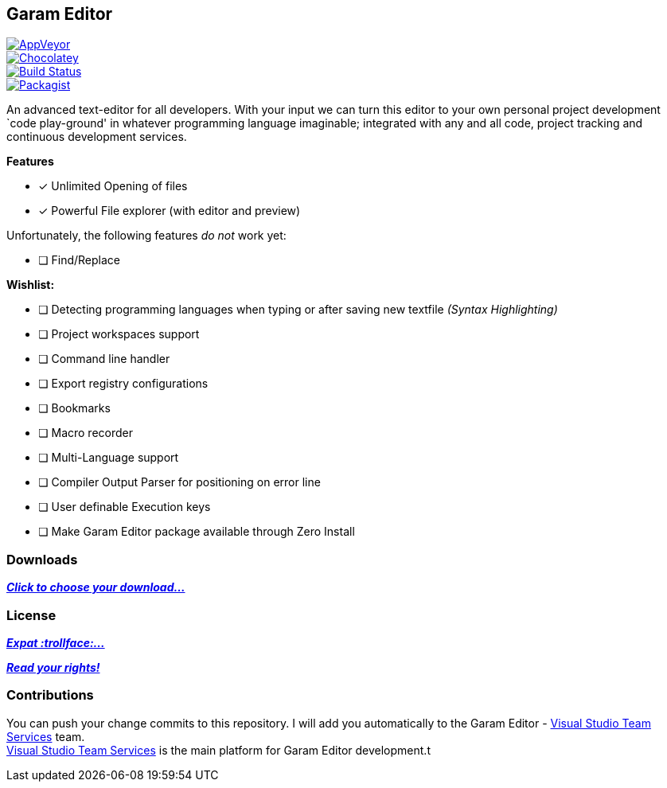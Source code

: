 [[garam-editor]]
Garam Editor
------------

https://ci.appveyor.com/project/josephgodwin/garam-editor[image:https://img.shields.io/appveyor/ci/gruntjs/grunt.svg[AppVeyor]] +
https://chocolatey.org/packages/Garam-Editor/1.0.0.3[image:https://img.shields.io/chocolatey/v/git.svg[Chocolatey]] +
https://travis-ci.org/Gochojr/Garam-Editor[image:https://travis-ci.org/Gochojr/Garam-Editor.svg?branch=master[Build
Status]] +
https://raw.githubusercontent.com/Gochojr/Garam-Editor/master/LICENSE[image:https://img.shields.io/packagist/l/doctrine/orm.svg[Packagist]]

An advanced text-editor for all developers. With your input we can turn
this editor to your own personal project development `code play-ground'
in whatever programming language imaginable; integrated with any and all
code, project tracking and continuous development services.

*Features*

* [x] Unlimited Opening of files
* [x] Powerful File explorer (with editor and preview)

Unfortunately, the following features _do not_ work yet:

* [ ] Find/Replace

*Wishlist:*

* [ ] Detecting programming languages when typing or after saving new
textfile _(Syntax Highlighting)_
* [ ] Project workspaces support
* [ ] Command line handler
* [ ] Export registry configurations
* [ ] Bookmarks
* [ ] Macro recorder
* [ ] Multi-Language support
* [ ] Compiler Output Parser for positioning on error line
* [ ] User definable Execution keys
* [ ] Make Garam Editor package available through Zero Install

[[downloads]]
Downloads
~~~~~~~~~

https://github.com/Gochojr/Garam-Editor/blob/builds/README.md[*_Click to
choose your download…_*]

[[license]]
License
~~~~~~~

https://github.com/Gochojr/Garam-Editor/blob/master/Licenses/MitLicense.vb[*_Expat
:trollface:…_*]

https://tldrlegal.com/license/mit-license[*_Read your rights!_*]

[[contributions]]
Contributions
~~~~~~~~~~~~~

You can push your change commits to this repository. I will add you
automatically to the Garam Editor -
https://www.visualstudio.com/en-us/products/visual-studio-team-services-vs.aspx[Visual
Studio Team Services] team. +
https://www.visualstudio.com/en-us/products/visual-studio-team-services-vs.aspx[Visual
Studio Team Services] is the main platform for Garam Editor development.t
